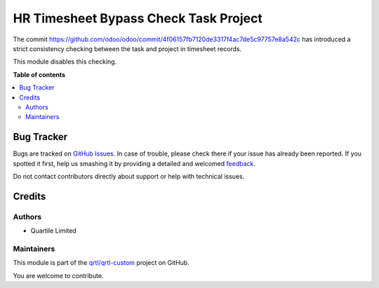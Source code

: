 ======================================
HR Timesheet Bypass Check Task Project
======================================

.. !!!!!!!!!!!!!!!!!!!!!!!!!!!!!!!!!!!!!!!!!!!!!!!!!!!!
   !! This file is generated by oca-gen-addon-readme !!
   !! changes will be overwritten.                   !!
   !!!!!!!!!!!!!!!!!!!!!!!!!!!!!!!!!!!!!!!!!!!!!!!!!!!!

.. |badge1| image:: https://img.shields.io/badge/maturity-Beta-yellow.png
    :target: https://odoo-community.org/page/development-status
    :alt: Beta
.. |badge2| image:: https://img.shields.io/badge/licence-AGPL--3-blue.png
    :target: http://www.gnu.org/licenses/agpl-3.0-standalone.html
    :alt: License: AGPL-3
.. |badge3| image:: https://img.shields.io/badge/github-qrtl%2Fqrtl--custom-lightgray.png?logo=github
    :target: https://github.com/qrtl/qrtl-custom/tree/12.0/hr_timesheet_bypass_check_task_project
    :alt: qrtl/qrtl-custom

|badge1| |badge2| |badge3| 

The commit https://github.com/odoo/odoo/commit/4f06157fb7120de3317f4ac7de5c97757e8a542c
has introduced a strict consistency checking between the task and project in timesheet
records.

This module disables this checking.

**Table of contents**

.. contents::
   :local:

Bug Tracker
===========

Bugs are tracked on `GitHub Issues <https://github.com/qrtl/qrtl-custom/issues>`_.
In case of trouble, please check there if your issue has already been reported.
If you spotted it first, help us smashing it by providing a detailed and welcomed
`feedback <https://github.com/qrtl/qrtl-custom/issues/new?body=module:%20hr_timesheet_bypass_check_task_project%0Aversion:%2012.0%0A%0A**Steps%20to%20reproduce**%0A-%20...%0A%0A**Current%20behavior**%0A%0A**Expected%20behavior**>`_.

Do not contact contributors directly about support or help with technical issues.

Credits
=======

Authors
~~~~~~~

* Quartile Limited

Maintainers
~~~~~~~~~~~

This module is part of the `qrtl/qrtl-custom <https://github.com/qrtl/qrtl-custom/tree/12.0/hr_timesheet_bypass_check_task_project>`_ project on GitHub.

You are welcome to contribute.
